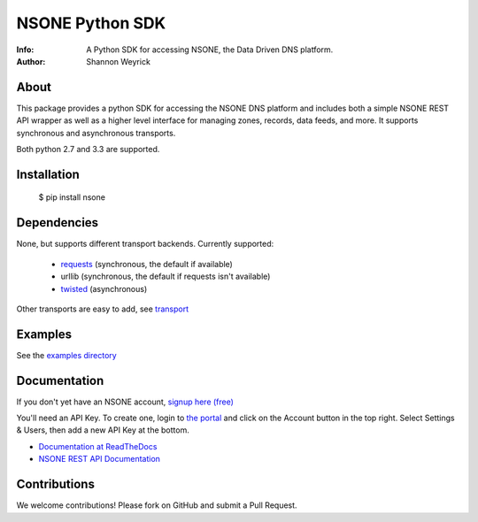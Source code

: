 ================
NSONE Python SDK
================

:Info: A Python SDK for accessing NSONE, the Data Driven DNS platform.
:Author: Shannon Weyrick

.. image:: https://travis-ci.org/ns1/nsone-python.svg?branch=master
        :target: https://travis-ci.org/ns1/nsone-python

.. image:: https://readthedocs.org/projects/nsone/badge/?version=latest

About
=====

This package provides a python SDK for accessing the NSONE DNS platform
and includes both a simple NSONE REST API wrapper as well as a higher level
interface for managing zones, records, data feeds, and more.
It supports synchronous and asynchronous transports.

Both python 2.7 and 3.3 are supported.

Installation
============

  $ pip install nsone

Dependencies
============

None, but supports different transport backends. Currently supported:

 * `requests <http://docs.python-requests.org/en/latest/>`_ (synchronous, the default if available)
 * urllib (synchronous, the default if requests isn't available)
 * `twisted <https://twistedmatrix.com/>`_ (asynchronous)

Other transports are easy to add, see `transport <https://github.com/nsone/nsone-python/tree/develop/nsone/rest/transport>`_

Examples
========

See the `examples directory <https://github.com/nsone/nsone-python/tree/develop/examples>`_

Documentation
=============

If you don't yet have an NSONE account, `signup here (free) <https://nsone.net/signup/>`_

You'll need an API Key. To create one, login to `the portal <https://my.nsone.net/>`_ and
click on the Account button in the top right. Select Settings & Users, then add a new
API Key at the bottom.

* `Documentation at ReadTheDocs <http://nsone.readthedocs.org/en/latest/index.html>`_
* `NSONE REST API Documentation <http://nsone.net/api/>`_

Contributions
=============

We welcome contributions! Please fork on GitHub and submit a Pull Request.

